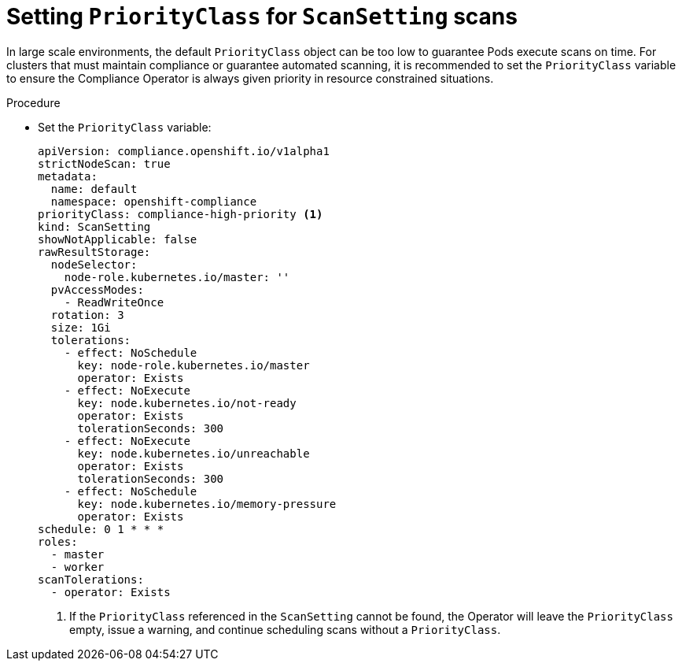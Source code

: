 // Module included in the following assemblies:
//
// * security/compliance_operator/co-scans/compliance-operator-advanced.adoc

:_mod-docs-content-type: PROCEDURE
[id="compliance-priorityclass_{context}"]
= Setting `PriorityClass` for `ScanSetting` scans

In large scale environments, the default `PriorityClass` object can be too low to guarantee Pods execute scans on time. For clusters that must maintain compliance or guarantee automated scanning, it is recommended to set the `PriorityClass` variable to ensure the Compliance Operator is always given priority in resource constrained situations.

.Procedure

* Set the `PriorityClass` variable:
+
[source,yaml]
----
apiVersion: compliance.openshift.io/v1alpha1
strictNodeScan: true
metadata:
  name: default
  namespace: openshift-compliance
priorityClass: compliance-high-priority <1>
kind: ScanSetting
showNotApplicable: false
rawResultStorage:
  nodeSelector:
    node-role.kubernetes.io/master: ''
  pvAccessModes:
    - ReadWriteOnce
  rotation: 3
  size: 1Gi
  tolerations:
    - effect: NoSchedule
      key: node-role.kubernetes.io/master
      operator: Exists
    - effect: NoExecute
      key: node.kubernetes.io/not-ready
      operator: Exists
      tolerationSeconds: 300
    - effect: NoExecute
      key: node.kubernetes.io/unreachable
      operator: Exists
      tolerationSeconds: 300
    - effect: NoSchedule
      key: node.kubernetes.io/memory-pressure
      operator: Exists
schedule: 0 1 * * *
roles:
  - master
  - worker
scanTolerations:
  - operator: Exists
----
<1> If the `PriorityClass` referenced in the `ScanSetting` cannot be found, the Operator will leave the `PriorityClass` empty, issue a warning, and continue scheduling scans without a `PriorityClass`.
